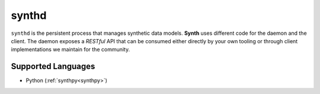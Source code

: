 .. _synthd:

synthd
======
``synthd`` is the persistent process that manages synthetic data
models. **Synth** uses different code for the daemon and the client. The
daemon exposes a *RESTful* API that can be consumed either directly
by your own tooling or through client implementations we maintain
for the community.

Supported Languages
~~~~~~~~~~~~~~~~~~~
* Python (:ref:`synthpy<synthpy>`)
